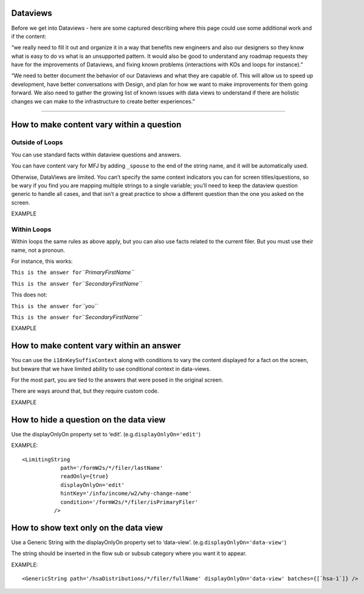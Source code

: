 Dataviews
=========

Before we get into Dataviews - here are some captured describing where
this page could use some additional work and if the content:

“we really need to fill it out and organize it in a way that benefits
new engineers and also our designers so they know what is easy to do vs
what is an unsupported pattern. It would also be good to understand any
roadmap requests they have for the improvements of Dataviews, and fixing
known problems (interactions with KOs and loops for instance).”

“We need to better document the behavior of our Dataviews and what they
are capable of. This will allow us to speed up development, have better
conversations with Design, and plan for how we want to make improvements
for them going forward. We also need to gather the growing list of known
issues with data views to understand if there are holistic changes we
can make to the infrastructure to create better experiences.”

--------------

How to make content vary within a question
==========================================

Outside of Loops
----------------

You can use standard facts within dataview questions and answers.

You can have content vary for MFJ by adding ``_spouse`` to the end of
the string name, and it will be automatically used.

Otherwise, DataViews are limited. You can’t specify the same context
indicators you can for screen titles/questions, so be wary if you find
you are mapping multiple strings to a single variable; you’ll need to
keep the dataview question generic to handle all cases, and that isn’t a
great practice to show a different question than the one you asked on
the screen.

EXAMPLE

Within Loops
------------

Within loops the same rules as above apply, but you can also use facts
related to the current filer. But you must use their name, not a
pronoun.

For instance, this works:

``This is the answer for``\ *``PrimaryFirstName``*

``This is the answer for``\ *``SecondaryFirstName``*

This does not:

``This is the answer for``\ *``you``*

``This is the answer for``\ *``SecondaryFirstName``*

EXAMPLE

How to make content vary within an answer
=========================================

You can use the ``i18nKeySuffixContext`` along with conditions to vary
the content displayed for a fact on the screen, but beware that we have
limited ability to use conditional context in data-views.

For the most part, you are tied to the answers that were posed in the
original screen.

There are ways around that, but they require custom code.

EXAMPLE

How to hide a question on the data view
=======================================

Use the displayOnlyOn property set to ‘edit’.
(e.g.\ ``displayOnlyOn='edit'``)

EXAMPLE:

::

   <LimitingString
               path='/formW2s/*/filer/lastName'
               readOnly={true}
               displayOnlyOn='edit'
               hintKey='/info/income/w2/why-change-name'
               condition='/formW2s/*/filer/isPrimaryFiler'
             />

How to show text only on the data view
======================================

Use a Generic String with the displayOnlyOn property set to ‘data-view’.
(e.g.\ ``displayOnlyOn='data-view'``)

The string should be inserted in the flow sub or subsub category where
you want it to appear.

EXAMPLE:

::

   <GenericString path='/hsaDistributions/*/filer/fullName' displayOnlyOn='data-view' batches={[`hsa-1`]} />
